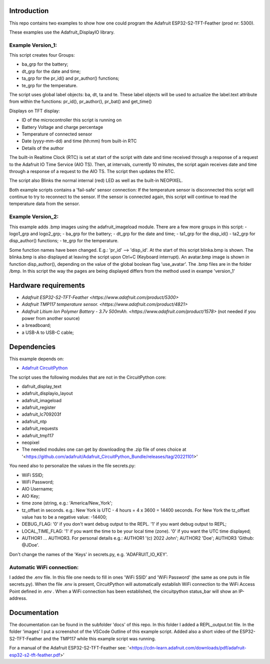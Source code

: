 Introduction
============

This repo contains two examples to show how one could program the Adafruit ESP32-S2-TFT-Feather (prod nr: 5300).

These examples use the Adafruit_DisplayIO library. 

Example Version_1:
------------------

This script creates four Groups: 

- ba_grp for the battery;
- dt_grp for the date and time;
- ta_grp for the pr_id() and pr_author() functions;
- te_grp for the temperature.

The script uses global label objects: ba, dt, ta and te. 
These label objects will be used to actualize the label.text attribute from within the functions:
pr_id(), pr_author(), pr_bat() and get_time()

Displays on TFT display:

- ID of the microcontroller this script is running on
- Battery Voltage and charge percentage
- Temperature of connected sensor
- Date (yyyy-mm-dd) and time (hh:mm) from built-in RTC
- Details of the author

The built-in Realtime Clock (RTC) is set at start of the script with date and time received through a response of a request to the Adafruit IO Time Service (AIO TS).
Then, at intervals, currently 10 minutes, the script again receives date and time through a response of a request to the AIO TS. 
The script then updates the RTC.

The script also Blinks the normal internal (red) LED as well as the built-in NEOPIXEL.

Both example scripts contains a 'fail-safe' sensor connection:
If the temperature sensor is disconnected this script will continue to
try to reconnect to the sensor. If the sensor is connected again,
this script will continue to read the temperature data from the sensor.

Example Version_2:
------------------
This example adds .bmp images using the adafruit_imageload module. 
There are a few more groups in this script:
- logo1_grp and logo2_grp;
- ba_grp for the battery;
- dt_grp for the date and time;
- ta1_grp for the disp_id()
- ta2_grp for disp_author() functions;
- te_grp for the temperature.

Some function names have been changed. E.g.: 'pr_id' --> 'disp_id'.
At the start of this script blinka.bmp is shown. The blinka.bmp is also displayed at leaving the script
upon Ctrl+C (Keyboard interrupt).
An avatar.bmp image is shown in function disp_author(), depending on the value of the global boolean flag 'use_avatar'.
The .bmp files are in the folder /bmp.
In this script the way the pages are being displayed differs from the method used in exampe 'version_1'

Hardware requirements
=====================

- `Adafruit ESP32-S2-TFT-Feather <https://www.adafruit.com/product/5300>`
- `Adafruit TMP117 temperature sensor. <https://www.adafruit.com/product/4821>`
- `Adafruit Litium Ion Polymer Battery - 3.7v 500mAh. <https://www.adafruit.com/product/1578>` (not needed if you power from another source)
- a breadboard;
- a USB-A to USB-C cable;

Dependencies
=============
This example depends on:

* `Adafruit CircuitPython <https://github.com/adafruit/circuitpython>`_

The script uses the following modules that are not in the CircuitPython core:

* dafruit_display_text
* adafruit_displayio_layout
* adafruit_imageload
* adafruit_register
* adafruit_lc709203f
* adafruit_ntp
* adafruit_requests
* adafruit_tmp117
* neopixel

* The needed modules one can get by downloading the .zip file of ones choice at 
  '<https://github.com/adafruit/Adafruit_CircuitPython_Bundle/releases/tag/20221101>'


You need also to personalize the values in the file secrets.py:

- WiFi SSID;
- WiFi Password;
- AIO Username;
- AIO Key;
- time zone (string, e.g.: 'America/New_York';
- tz_offset in seconds. e.g.: New York is UTC - 4 hours = 4 x 3600 = 14400 seconds.
  For New York the tz_offset value has to be a negative value: -14400;
- DEBUG_FLAG: '0' if you don't want debug output to the REPL. '1' if you want debug output to REPL;
- LOCAL_TIME_FLAG: '1' if you want the time to be your local time (zone). '0' if you want the UTC time displayed;
- AUTHOR1 ... AUTHOR3. For personal details e.g.:
  AUTHOR1 '(c) 2022 John';
  AUTHOR2 'Doe';
  AUTHOR3 'Github: @JDoe'.

Don't change the names of the 'Keys' in secrets.py, e.g. 'ADAFRUIT_IO_KEY'.

Automatic WiFi connection:
--------------------------
I added the .env file. In this file one needs to fill in ones 'WiFi SSID' and 'WiFi Password'
(the same as one puts in file secrets.py). When the file .env is present, CircuitPython
will automatically establish WiFi connection to the WiFi Access Point defined in .env .
When a WiFi connection has been established, the circuitpython status_bar will show an IP-address.
  

Documentation
=============
The documentation can be found in the subfolder 'docs' of this repo.
In this folder I added a REPL_output.txt file.
In the folder 'images' I put a screenshot of the VSCode Outline of this example script.
Added also a short video of the ESP32-S2-TFT-Feather and the TMP117 while this example script was running.

For a manual of the Adafruit ESP32-S2-TFT-Feather see: '<https://cdn-learn.adafruit.com/downloads/pdf/adafruit-esp32-s2-tft-feather.pdf>'


